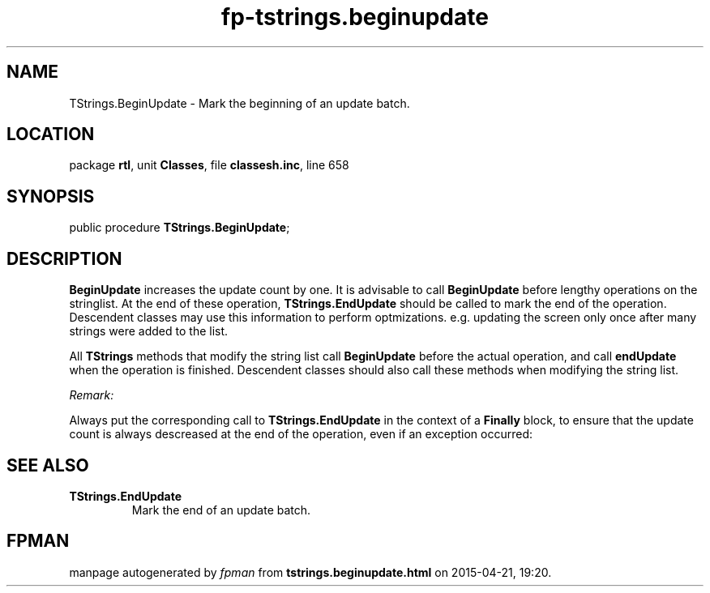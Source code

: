 .\" file autogenerated by fpman
.TH "fp-tstrings.beginupdate" 3 "2014-03-14" "fpman" "Free Pascal Programmer's Manual"
.SH NAME
TStrings.BeginUpdate - Mark the beginning of an update batch.
.SH LOCATION
package \fBrtl\fR, unit \fBClasses\fR, file \fBclassesh.inc\fR, line 658
.SH SYNOPSIS
public procedure \fBTStrings.BeginUpdate\fR;
.SH DESCRIPTION
\fBBeginUpdate\fR increases the update count by one. It is advisable to call \fBBeginUpdate\fR before lengthy operations on the stringlist. At the end of these operation, \fBTStrings.EndUpdate\fR should be called to mark the end of the operation. Descendent classes may use this information to perform optmizations. e.g. updating the screen only once after many strings were added to the list.

All \fBTStrings\fR methods that modify the string list call \fBBeginUpdate\fR before the actual operation, and call \fBendUpdate\fR when the operation is finished. Descendent classes should also call these methods when modifying the string list.

\fIRemark:\fR

Always put the corresponding call to \fBTStrings.EndUpdate\fR in the context of a \fBFinally\fR block, to ensure that the update count is always descreased at the end of the operation, even if an exception occurred:




.SH SEE ALSO
.TP
.B TStrings.EndUpdate
Mark the end of an update batch.

.SH FPMAN
manpage autogenerated by \fIfpman\fR from \fBtstrings.beginupdate.html\fR on 2015-04-21, 19:20.

